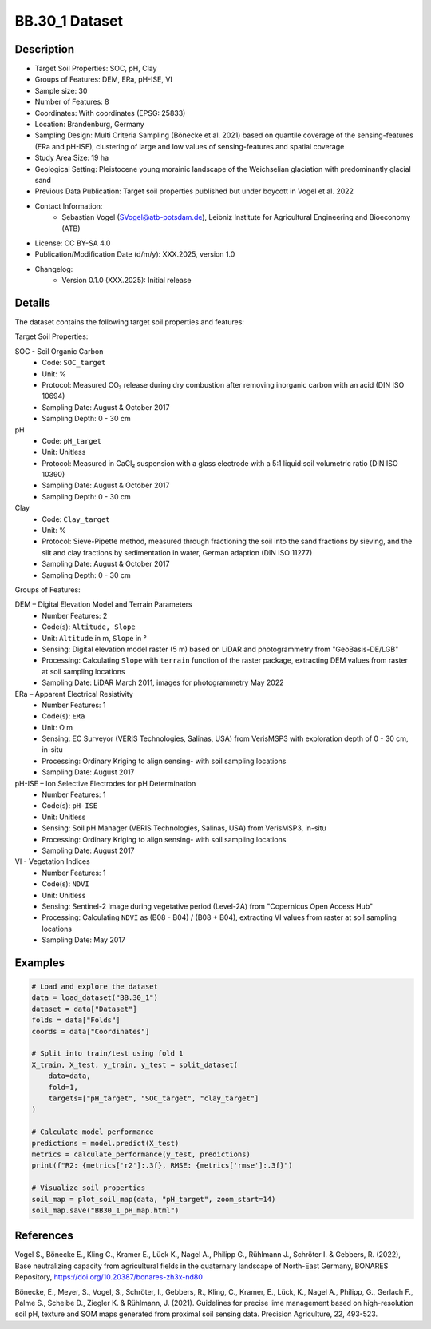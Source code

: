 BB.30_1 Dataset
==============

Description
-----------

* Target Soil Properties: SOC, pH, Clay
* Groups of Features: DEM, ERa, pH-ISE, VI 
* Sample size: 30
* Number of Features: 8
* Coordinates: With coordinates (EPSG: 25833)
* Location: Brandenburg, Germany
* Sampling Design: Multi Criteria Sampling (Bönecke et al. 2021) based on quantile coverage of the sensing-features (ERa and pH-ISE), clustering of large and low values of sensing-features and spatial coverage
* Study Area Size: 19 ha
* Geological Setting: Pleistocene young morainic landscape of the Weichselian glaciation with predominantly glacial sand
* Previous Data Publication: Target soil properties published but under boycott in Vogel et al. 2022
* Contact Information:
    * Sebastian Vogel (SVogel@atb-potsdam.de), Leibniz Institute for Agricultural Engineering and Bioeconomy (ATB)
* License: CC BY-SA 4.0
* Publication/Modification Date (d/m/y): XXX.2025, version 1.0
* Changelog:
    * Version 0.1.0 (XXX.2025): Initial release

Details
-------

The dataset contains the following target soil properties and features:

Target Soil Properties:

SOC - Soil Organic Carbon
    * Code: ``SOC_target``
    * Unit: %
    * Protocol: Measured CO₂ release during dry combustion after removing inorganic carbon with an acid (DIN ISO 10694)
    * Sampling Date: August & October 2017
    * Sampling Depth: 0 - 30 cm

pH
    * Code: ``pH_target``
    * Unit: Unitless
    * Protocol: Measured in CaCl₂ suspension with a glass electrode with a 5:1 liquid:soil volumetric ratio (DIN ISO 10390)
    * Sampling Date: August & October 2017
    * Sampling Depth: 0 - 30 cm

Clay
    * Code: ``Clay_target``
    * Unit: %
    * Protocol: Sieve-Pipette method, measured through fractioning the soil into the sand fractions by sieving, and the silt and clay fractions by sedimentation in water, German adaption (DIN ISO 11277)
    * Sampling Date: August & October 2017
    * Sampling Depth: 0 - 30 cm

Groups of Features:

DEM – Digital Elevation Model and Terrain Parameters
    * Number Features: 2
    * Code(s): ``Altitude, Slope``
    * Unit: ``Altitude`` in m, ``Slope`` in °
    * Sensing: Digital elevation model raster (5 m) based on LiDAR and photogrammetry from "GeoBasis-DE/LGB"
    * Processing: Calculating ``Slope`` with ``terrain`` function of the raster package, extracting DEM values from raster at soil sampling locations
    * Sampling Date: LiDAR March 2011, images for photogrammetry May 2022

ERa – Apparent Electrical Resistivity
    * Number Features: 1
    * Code(s): ``ERa``
    * Unit: Ω m
    * Sensing: EC Surveyor (VERIS Technologies, Salinas, USA) from VerisMSP3 with exploration depth of 0 - 30 cm, in-situ
    * Processing: Ordinary Kriging to align sensing- with soil sampling locations
    * Sampling Date: August 2017

pH-ISE – Ion Selective Electrodes for pH Determination
    * Number Features: 1
    * Code(s): ``pH-ISE``
    * Unit: Unitless
    * Sensing: Soil pH Manager (VERIS Technologies, Salinas, USA) from VerisMSP3, in-situ
    * Processing: Ordinary Kriging to align sensing- with soil sampling locations
    * Sampling Date: August 2017

VI - Vegetation Indices
    * Number Features: 1
    * Code(s): ``NDVI``
    * Unit: Unitless
    * Sensing: Sentinel-2 Image during vegetative period (Level-2A) from "Copernicus Open Access Hub"
    * Processing: Calculating ``NDVI`` as (B08 - B04) / (B08 + B04), extracting VI values from raster at soil sampling locations
    * Sampling Date: May 2017

Examples
--------

.. code-block:: python

    # Load and explore the dataset
    data = load_dataset("BB.30_1")
    dataset = data["Dataset"]
    folds = data["Folds"]
    coords = data["Coordinates"]

    # Split into train/test using fold 1
    X_train, X_test, y_train, y_test = split_dataset(
        data=data,
        fold=1,
        targets=["pH_target", "SOC_target", "clay_target"]
    )

    # Calculate model performance
    predictions = model.predict(X_test)
    metrics = calculate_performance(y_test, predictions)
    print(f"R2: {metrics['r2']:.3f}, RMSE: {metrics['rmse']:.3f}")

    # Visualize soil properties
    soil_map = plot_soil_map(data, "pH_target", zoom_start=14)
    soil_map.save("BB30_1_pH_map.html")

References
----------

Vogel S., Bönecke E., Kling C., Kramer E., Lück K., Nagel A., Philipp G., Rühlmann J., Schröter I. & Gebbers, R. (2022), Base neutralizing capacity from agricultural fields in the quaternary landscape of North-East Germany, BONARES Repository, https://doi.org/10.20387/bonares-zh3x-nd80

Bönecke, E., Meyer, S., Vogel, S., Schröter, I., Gebbers, R., Kling, C., Kramer, E., Lück, K., Nagel A., Philipp, G., Gerlach F., Palme S., Scheibe D., Ziegler K. & Rühlmann, J. (2021). Guidelines for precise lime management based on high-resolution soil pH, texture and SOM maps generated from proximal soil sensing data. Precision Agriculture, 22, 493-523.
